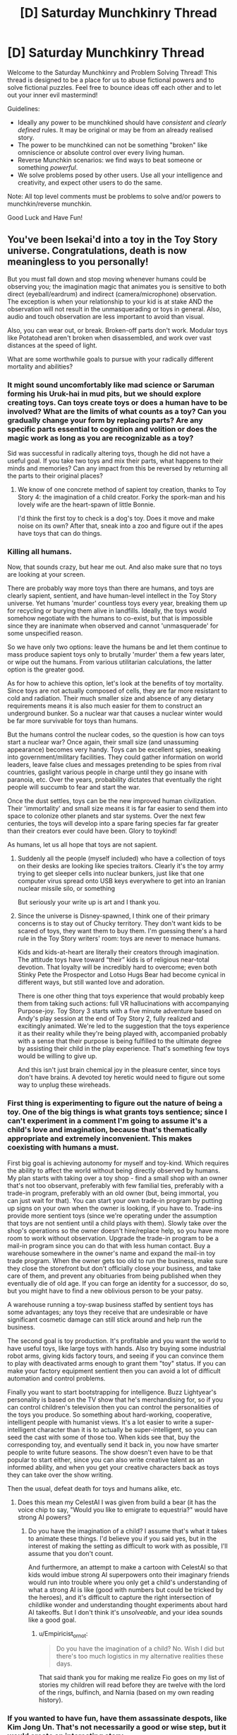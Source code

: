 #+TITLE: [D] Saturday Munchkinry Thread

* [D] Saturday Munchkinry Thread
:PROPERTIES:
:Author: AutoModerator
:Score: 15
:DateUnix: 1582988699.0
:DateShort: 2020-Feb-29
:END:
Welcome to the Saturday Munchkinry and Problem Solving Thread! This thread is designed to be a place for us to abuse fictional powers and to solve fictional puzzles. Feel free to bounce ideas off each other and to let out your inner evil mastermind!

Guidelines:

- Ideally any power to be munchkined should have /consistent/ and /clearly defined/ rules. It may be original or may be from an already realised story.
- The power to be munchkined can not be something "broken" like omniscience or absolute control over every living human.
- Reverse Munchkin scenarios: we find ways to beat someone or something /powerful/.
- We solve problems posed by other users. Use all your intelligence and creativity, and expect other users to do the same.

Note: All top level comments must be problems to solve and/or powers to munchkin/reverse munchkin.

Good Luck and Have Fun!


** You've been Isekai'd into a toy in the Toy Story universe. Congratulations, death is now meaningless to you personally!

But you must fall down and stop moving whenever humans could be observing you; the imagination magic that animates you is sensitive to both direct (eyeball/eardrum) and indirect (camera/microphone) observation. The exception is when your relationship to your kid is at stake AND the observation will not result in the unmasquerading or toys in general. Also, audio and touch observation are less important to avoid than visual.

Also, you can wear out, or break. Broken-off parts don't work. Modular toys like Potatohead aren't broken when disassembled, and work over vast distances at the speed of light.

What are some worthwhile goals to pursue with your radically different mortality and abilities?
:PROPERTIES:
:Author: DuplexFields
:Score: 8
:DateUnix: 1583002790.0
:DateShort: 2020-Feb-29
:END:

*** It might sound uncomfortably like mad science or Saruman forming his Uruk-hai in mud pits, but we should explore creating toys. Can toys create toys or does a human have to be involved? What are the limits of what counts as a toy? Can you gradually change your form by replacing parts? Are any specific parts essential to cognition and volition or does the magic work as long as you are recognizable as a toy?

Sid was successful in radically altering toys, though he did not have a useful goal. If you take two toys and mix their parts, what happens to their minds and memories? Can any impact from this be reversed by returning all the parts to their original places?
:PROPERTIES:
:Author: BoojumG
:Score: 8
:DateUnix: 1583011031.0
:DateShort: 2020-Mar-01
:END:

**** We know of one concrete method of sapient toy creation, thanks to Toy Story 4: the imagination of a child creator. Forky the spork-man and his lovely wife are the heart-spawn of little Bonnie.

I'd think the first toy to check is a dog's toy. Does it move and make noise on its own? After that, sneak into a zoo and figure out if the apes have toys that can do things.
:PROPERTIES:
:Author: DuplexFields
:Score: 5
:DateUnix: 1583080039.0
:DateShort: 2020-Mar-01
:END:


*** Killing all humans.

Now, that sounds crazy, but hear me out. And also make sure that no toys are looking at your screen.

There are probably way more toys than there are humans, and toys are clearly sapient, sentient, and have human-level intellect in the Toy Story universe. Yet humans 'murder' countless toys every year, breaking them up for recycling or burying them alive in landfills. Ideally, the toys would somehow negotiate with the humans to co-exist, but that is impossible since they are inanimate when observed and cannot 'unmasquerade' for some unspecified reason.

So we have only two options: leave the humans be and let them continue to mass produce sapient toys only to brutally 'murder' them a few years later, or wipe out the humans. From various utilitarian calculations, the latter option is the greater good.

As for how to achieve this option, let's look at the benefits of toy mortality. Since toys are not actually composed of cells, they are far more resistant to cold and radiation. Their much smaller size and absence of any dietary requirements means it is also much easier for them to construct an underground bunker. So a nuclear war that causes a nuclear winter would be far more survivable for toys than humans.

But the humans control the nuclear codes, so the question is how can toys start a nuclear war? Once again, their small size (and unassuming appearance) becomes very handy. Toys can be excellent spies, sneaking into government/military facilities. They could gather information on world leaders, leave false clues and messages pretending to be spies from rival countries, gaslight various people in charge until they go insane with paranoia, etc. Over the years, probability dictates that eventually the right people will succumb to fear and start the war.

Once the dust settles, toys can be the new improved human civilization. Their 'immortality' and small size means it is far far easier to send them into space to colonize other planets and star systems. Over the next few centuries, the toys will develop into a spare faring species far far greater than their creators ever could have been. Glory to toykind!

As humans, let us all hope that toys are not sapient.
:PROPERTIES:
:Author: ShiranaiWakaranai
:Score: 14
:DateUnix: 1583012221.0
:DateShort: 2020-Mar-01
:END:

**** Suddenly all the people (myself included) who have a collection of toys on their desks are looking like species traitors. Clearly it's the toy army trying to get sleeper cells into nuclear bunkers, just like that one computer virus spread onto USB keys everywhere to get into an Iranian nuclear missile silo, or something

But seriously your write up is art and I thank you.
:PROPERTIES:
:Author: MagicWeasel
:Score: 5
:DateUnix: 1583017394.0
:DateShort: 2020-Mar-01
:END:


**** Since the universe is Disney-spawned, I think one of their primary concerns is to stay out of Chucky territory. They don't want kids to be scared of toys, they want them to buy them. I'm guessing there's a hard rule in the Toy Story writers' room: toys are never to menace humans.

Kids and kids-at-heart are literally their creators through imagination. The attitude toys have toward “their” kids is of religious near-total devotion. That loyalty will be incredibly hard to overcome; even both Stinky Pete the Prospector and Lotso Hugs Bear had become cynical in different ways, but still wanted love and adoration.

There is one other thing that toys experience that would probably keep them from taking such actions: full VR hallucinations with accompanying Purpose-joy. Toy Story 3 starts with a five minute adventure based on Andy's play session at the end of Toy Story 2, fully realized and excitingly animated. We're led to the suggestion that the toys experience it as their reality while they're being played with, accompanied probably with a sense that their purpose is being fulfilled to the ultimate degree by assisting their child in the play experience. That's something few toys would be willing to give up.

And this isn't just brain chemical joy in the pleasure center, since toys don't have brains. A devoted toy heretic would need to figure out some way to unplug these wireheads.
:PROPERTIES:
:Author: DuplexFields
:Score: 7
:DateUnix: 1583081438.0
:DateShort: 2020-Mar-01
:END:


*** First thing is experimenting to figure out the nature of being a toy. One of the big things is what grants toys sentience; since I can't experiment in a comment I'm going to assume it's a child's love and imagination, because that's thematically appropriate and extremely inconvenient. This makes coexisting with humans a must.

First big goal is achieving autonomy for myself and toy-kind. Which requires the ability to affect the world without being directly observed by humans. My plan starts with taking over a toy shop - find a small shop with an owner that's not too observant, preferably with few familial ties, preferably with a trade-in program, preferably with an old owner (but, being immortal, you can just wait for that). You can start your own trade-in program by putting up signs on your own when the owner is looking, if you have to. Trade-ins provide more sentient toys (since we're operating under the assumption that toys are not sentient until a child plays with them). Slowly take over the shop's operations so the owner doesn't hire/replace help, so you have more room to work without observation. Upgrade the trade-in program to be a mail-in program since you can do that with less human contact. Buy a warehouse somewhere in the owner's name and expand the mail-in toy trade program. When the owner gets too old to run the business, make sure they close the storefront but don't officially close your business, and take care of them, and prevent any obituaries from being published when they eventually die of old age. If you can forge an identity for a successor, do so, but you might have to find a new oblivious person to be your patsy.

A warehouse running a toy-swap business staffed by sentient toys has some advantages; any toys they receive that are undesirable or have significant cosmetic damage can still stick around and help run the business.

The second goal is toy production. It's profitable and you want the world to have useful toys, like large toys with hands. Also try buying some industrial robot arms, giving kids factory tours, and seeing if you can convince them to play with deactivated arms enough to grant them "toy" status. If you can make your factory equipment sentient then you can avoid a lot of difficult automation and control problems.

Finally you want to start bootstrapping for intelligence. Buzz Lightyear's personality is based on the TV show that he's merchandising for, so if you can control children's television then you can control the personalities of the toys you produce. So something about hard-working, cooperative, intelligent people with humanist views. It's a lot easier to write a super-intelligent character than it is to actually be super-intelligent, so you can seed the cast with some of those too. When kids see that, buy the corresponding toy, and eventually send it back in, you now have smarter people to write future seasons. The show doesn't even have to be that popular to start either, since you can also write creative talent as an informed ability, and when you get your creative characters back as toys they can take over the show writing.

Then the usual, defeat death for toys and humans alike, etc.
:PROPERTIES:
:Author: jtolmar
:Score: 3
:DateUnix: 1583091124.0
:DateShort: 2020-Mar-01
:END:

**** Does this mean my CelestAI I was given from build a bear (it has the voice chip to say, "Would you like to emigrate to equestria?" would have strong AI powers?
:PROPERTIES:
:Author: Empiricist_or_not
:Score: 2
:DateUnix: 1583094040.0
:DateShort: 2020-Mar-01
:END:

***** Do you have the imagination of a child? I assume that's what it takes to animate these things. I'd believe you if you said yes, but in the interest of making the setting as difficult to work with as possible, I'll assume that you don't count.

And furthermore, an attempt to make a cartoon with CelestAI so that kids would imbue strong AI superpowers onto their imaginary friends would run into trouble where you only get a child's understanding of what a strong AI is like (good with numbers but could be tricked by the heroes), and it's difficult to capture the right intersection of childlike wonder and understanding thought experiments about hard AI takeoffs. But I don't think it's /unsolveable/, and your idea sounds like a good goal.
:PROPERTIES:
:Author: jtolmar
:Score: 2
:DateUnix: 1583119437.0
:DateShort: 2020-Mar-02
:END:

****** u/Empiricist_or_not:
#+begin_quote
  Do you have the imagination of a child? No. Wish I did but there's too much logistics in my alternative realities these days.
#+end_quote

That said thank you for making me realize Fio goes on my list of stories my children will read before they are twelve with the lord of the rings, bulfinch, and Narnia (based on my own reading history).
:PROPERTIES:
:Author: Empiricist_or_not
:Score: 1
:DateUnix: 1583120980.0
:DateShort: 2020-Mar-02
:END:


*** If you wanted to have fun, have them assassinate despots, like Kim Jong Un. That's not necessarily a good or wise step, but it would create an interesting story.
:PROPERTIES:
:Author: somerando11
:Score: 1
:DateUnix: 1583004043.0
:DateShort: 2020-Feb-29
:END:


** Has anyone done seven-league boots?

From Wikipedia [[https://en.m.wikipedia.org/wiki/Seven-league_boots]]

"Seven-league boots are an element in European folklore. The boot allows the person wearing them to take strides of seven leagues per step, resulting in great speed. The boots are often presented by a magical character to the protagonist to aid in the completion of a significant task."

My idea for the boots is a magical item of 2 pieces (left and right boot) that you activate by clicking your heels together 3 times with even intervals. Then the next step you take, effectively teleports you 34km (7 leagues) in the direction you hold the other foot (the one on the ground). 2 uses per day, one for each foot.

1. You can only arrive at a destination via boots, if you can walk there. 1.1. Obstacles divert you, but things like hills you can reasonably walk (not climb) over do not. 1.2. 34km is not a straight line, subtracts terrain and elevation costs.
2. Boots ignore anything that might otherwise stop you, if you actually walked.
:PROPERTIES:
:Author: PurvaRupucis
:Score: 5
:DateUnix: 1582999818.0
:DateShort: 2020-Feb-29
:END:

*** Suppose you tied a heavy weight to yourself.

Then, technically, you can walk on the ocean floor (you just can't breathe and will have pressure problems). But with these magic boots, you would only have to hold your breath for the duration of the trip, which is the amount of time it takes to take one step. So could you use these boots to walk across various kinds of underwater terrain?

What about balancing issues? Suppose there is a long thin bridge across a large gap. You wouldn't reasonably be able to cross it due to wind and fear and what not, but could you do it with the boots anyway since you could technically walk across it? If so, could you carry a grappling hook around, throw it across whatever gaps you find, and instant-walk on the rope to the target using the magic boots?
:PROPERTIES:
:Author: ShiranaiWakaranai
:Score: 5
:DateUnix: 1583000432.0
:DateShort: 2020-Feb-29
:END:

**** That would work if the rules states "34 kilometers /or less/" or you would overshoot by a lot.
:PROPERTIES:
:Author: siuwa
:Score: 3
:DateUnix: 1583001991.0
:DateShort: 2020-Feb-29
:END:


**** Although scratch that other comment, if you can tie arbitrary things on you and still be able to use the ability you can revolutionize logistics... for three points a day at most.
:PROPERTIES:
:Author: siuwa
:Score: 2
:DateUnix: 1583002343.0
:DateShort: 2020-Feb-29
:END:


*** [[https://en.wikipedia.org/wiki/Seven-league_boots#Modern_fiction]]

???
:PROPERTIES:
:Author: meterion
:Score: 1
:DateUnix: 1583000341.0
:DateShort: 2020-Feb-29
:END:


** You're in a litrpg, and one of the powers is a cutscene power. When you activate it, the relevant parties to the cutscene in the area will go through some forced non-combat interactions with each other, biased towards saying expository things, though that might just be ‘I'll never break to torture!' The actions taken are outside of your direct control, and not reliably biased towards the user or any other person.

You can only activate it at times where it would make sense to have a cutscene in a normal game, which mostly just prevents spamming it on people. When in the cutscene, things that aren't part of the cutscene can't physically affect the way it plays out, though anything that would have (aka. anything that isn't conditioned on the use of the cutscene skill) is generally included part of the cutscene.

Basic ideas for usage: interrupt or stall out magical effects, give unaffected team-members time to get into throat-cutting position, use it to fish for information when spying (at the price of no longer being covert).
:PROPERTIES:
:Author: Veedrac
:Score: 2
:DateUnix: 1583188887.0
:DateShort: 2020-Mar-03
:END:


** You have the power of precognition, which is also clairvoyant, in that you can observe the future from any perspective. However, your future vision has an interesting limitation.

It becomes blurry/distorted in proportion to how much the act of viewing the future would destabilize that future. So it's just about useless for viewing anything in close proximity to you. You might be able to see the future inside of your neighbor's house, or you might not. You can probably see the future of a random person's house in another country reasonably far ahead.

The crux is that you always experience a consistent timeline where whatever information you gain about the future is accurate. If viewing a piece of information about the future would invalidate that info, then you don't see it.

So for example, in the case of viewing a neighbor's future, if your neighbor is about to get attacked, and if you would attempt to intervene upon seeing that your neighbor will be attacked, then you won't see your neighbor be attacked. If you precommit really hard to sit in your room no matter what you see, you might be able to view the future where your neighbor is attacked, so long as doing so wouldn't cause you to break your precommitment.

You're basically never going to be able to see yourself or the results of your actions directly, because there aren't many self-consistent timelines where that happens. The odds that, upon seeing yourself do something, you would do that thing in the /exact same way,/ are vanishingly small, now matter how hard you might try to imitate future-you, so when you try to look at yourself you don't see anything. You can't even view someone else receiving a text that you send- the odds that after seeing that, you would manage to send the text at the exact right moment, are also vanishingly small.

Anyway, this power is clearly very strong, but how would you take full advantage of it? You can probably use it to become a great day trader, but beyond that, what would you do?
:PROPERTIES:
:Author: Audere_of_the_Grey
:Score: 1
:DateUnix: 1583292329.0
:DateShort: 2020-Mar-04
:END:

*** I mean, you might now be able to see your neighbor being attacked, per se, but if you knew your neighbor had enemies, you could see them approaching and be ready to come to you neighbors defense. If you detect your enemies crossing the threshold onto your estate in 24 hours, you wouldn't necessarily have to deal with them before they cross your threshold, but you could be waiting with snipers when they do. You could resolve to stay in your room until they cross said threshold. You could use it to see a banker type in his password a minutes from now, and then break into his accounts in 2 minutes.

You could also use it to stop certain events. You don't need to see 9/11 happening, but you can see the planes being hijacked. You could know where Hitler would be, and take advantage of that to kill him, etc etc. Another use is exams, see what is on the exam, study it before hand. The future sight isn't as important as the clairvoyance, because if you see a minute into the future wherever, you are able to take advantage of that.
:PROPERTIES:
:Author: SlenderGnome
:Score: 2
:DateUnix: 1583384937.0
:DateShort: 2020-Mar-05
:END:


*** Whenever you make a decision, try to see the consequences.\\
If it's the right decision you'll stick with it and therefore can see.\\
If it's a bad choice the future is blurry.\\
Now obviously the future will be blurry both ways if you could always do better, but it's still valuable.\\
You could even try changing your plans until you hit upon the perfect future that you wouldn't change.

Oh and naturally this is easy money gambling since what horse you bet on or what lottery ticket you buy has no influence on the results.
:PROPERTIES:
:Author: Electric999999
:Score: 1
:DateUnix: 1583382376.0
:DateShort: 2020-Mar-05
:END:


*** Actually I would say day trading is out because your trades are going to affect the prices of what you traded.

Those lottery numbers, on the other hand, are going to get drawn regardless of whether I buy their ticket.

On a short timeline, you are basically looking at clairvoyance. Look 10 minutes into the future to see if my neighbor is a drug dealer. Look 3 hours into the future to see if my girlfriend is cheating on me. Spy on the meeting my manager is in.

Carry a burner cellphone to call in emergencies slightly before they happen for better outcomes.

For your own mental health, never look more than a week into the future. You might see something you wish you could change.
:PROPERTIES:
:Author: CircularPerspective
:Score: 1
:DateUnix: 1583604327.0
:DateShort: 2020-Mar-07
:END:


*** Don't you just need to precommit to interfere after the attack starts?
:PROPERTIES:
:Author: alexeyr
:Score: 1
:DateUnix: 1583690966.0
:DateShort: 2020-Mar-08
:END:

**** Perhaps, but everything past the time when you might interfere would be unclear, and then you'd just be a normal person trying to fend off an attacker.
:PROPERTIES:
:Author: Audere_of_the_Grey
:Score: 1
:DateUnix: 1583692380.0
:DateShort: 2020-Mar-08
:END:

***** Except you know exactly when and how the attack starts, how many attackers there are (unless some only come later than you plan to intervene), etc.

But of course the intervention method can be to call police and tell them you saw the attack :)
:PROPERTIES:
:Author: alexeyr
:Score: 1
:DateUnix: 1583693954.0
:DateShort: 2020-Mar-08
:END:
